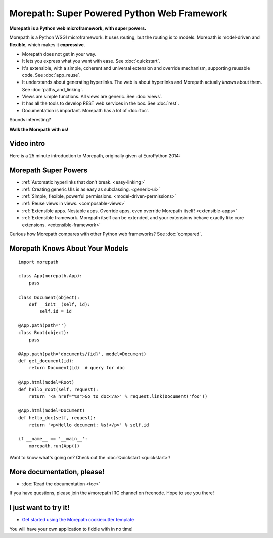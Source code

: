 Morepath: Super Powered Python Web Framework
============================================

**Morepath is a Python web microframework, with super powers.**

Morepath is a Python WSGI microframework. It uses routing, but the
routing is to models. Morepath is model-driven and **flexible**, which
makes it **expressive**.

* Morepath does not get in your way.

* It lets you express what you want with ease. See :doc:`quickstart`.

* It's extensible, with a simple, coherent and universal extension and
  override mechanism, supporting reusable code. See :doc:`app_reuse`.

* It understands about generating hyperlinks. The web is about
  hyperlinks and Morepath actually *knows* about them. See
  :doc:`paths_and_linking`.

* Views are simple functions. All views are generic. See :doc:`views`.

* It has all the tools to develop REST web services in the box. See
  :doc:`rest`.

* Documentation is important. Morepath has a lot of :doc:`toc`.

Sounds interesting?

**Walk the Morepath with us!**

Video intro
-----------

Here is a 25 minute introduction to Morepath, originally given at
EuroPython 2014:

.. raw:: html

  <iframe id="ytplayer" type="text/html" width="640" height="390"
    src="http://www.youtube.com/embed/gyDKMAWPyuY?autoplay=0&origin=http://morepath.readthedocs.org"
    frameborder="0"></iframe>

Morepath Super Powers
---------------------

* :ref:`Automatic hyperlinks that don't break. <easy-linking>`

* :ref:`Creating generic UIs is as easy as subclassing. <generic-ui>`

* :ref:`Simple, flexible, powerful permissions. <model-driven-permissions>`

* :ref:`Reuse views in views. <composable-views>`

* :ref:`Extensible apps. Nestable apps. Override apps, even override
  Morepath itself! <extensible-apps>`

* :ref:`Extensible framework. Morepath itself can be extended, and
  your extensions behave exactly like core
  extensions. <extensible-framework>`

Curious how Morepath compares with other Python web frameworks? See
:doc:`compared`.

Morepath Knows About Your Models
--------------------------------

::

  import morepath

  class App(morepath.App):
      pass

  class Document(object):
      def __init__(self, id):
          self.id = id

  @App.path(path='')
  class Root(object):
      pass

  @App.path(path='documents/{id}', model=Document)
  def get_document(id):
      return Document(id)  # query for doc

  @App.html(model=Root)
  def hello_root(self, request):
      return '<a href="%s">Go to doc</a>' % request.link(Document('foo'))

  @App.html(model=Document)
  def hello_doc(self, request):
      return '<p>Hello document: %s!</p>' % self.id

  if __name__ == '__main__':
      morepath.run(App())

Want to know what's going on? Check out the :doc:`Quickstart <quickstart>`!

More documentation, please!
---------------------------

* :doc:`Read the documentation <toc>`

If you have questions, please join the #morepath IRC channel on
freenode. Hope to see you there!

I just want to try it!
----------------------

* `Get started using the Morepath cookiecutter template <https://github.com/morepath/morepath-cookiecutter>`_

You will have your own application to fiddle with in no time!
